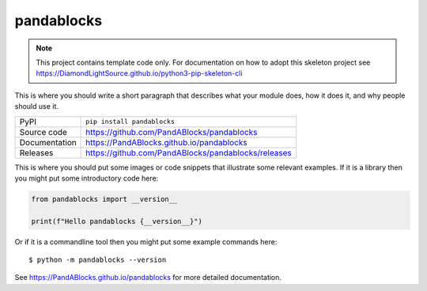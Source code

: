 pandablocks
===========================

|code_ci| |docs_ci| |coverage| |pypi_version| |license|

.. note::

    This project contains template code only. For documentation on how to
    adopt this skeleton project see
    https://DiamondLightSource.github.io/python3-pip-skeleton-cli

This is where you should write a short paragraph that describes what your module does,
how it does it, and why people should use it.

============== ==============================================================
PyPI           ``pip install pandablocks``
Source code    https://github.com/PandABlocks/pandablocks
Documentation  https://PandABlocks.github.io/pandablocks
Releases       https://github.com/PandABlocks/pandablocks/releases
============== ==============================================================

This is where you should put some images or code snippets that illustrate
some relevant examples. If it is a library then you might put some
introductory code here:

.. code-block:: python

    from pandablocks import __version__

    print(f"Hello pandablocks {__version__}")

Or if it is a commandline tool then you might put some example commands here::

    $ python -m pandablocks --version

.. |code_ci| image:: https://github.com/PandABlocks/pandablocks/actions/workflows/code.yml/badge.svg?branch=main
    :target: https://github.com/PandABlocks/pandablocks/actions/workflows/code.yml
    :alt: Code CI

.. |docs_ci| image:: https://github.com/PandABlocks/pandablocks/actions/workflows/docs.yml/badge.svg?branch=main
    :target: https://github.com/PandABlocks/pandablocks/actions/workflows/docs.yml
    :alt: Docs CI

.. |coverage| image:: https://codecov.io/gh/PandABlocks/pandablocks/branch/main/graph/badge.svg
    :target: https://codecov.io/gh/PandABlocks/pandablocks
    :alt: Test Coverage

.. |pypi_version| image:: https://img.shields.io/pypi/v/pandablocks.svg
    :target: https://pypi.org/project/pandablocks
    :alt: Latest PyPI version

.. |license| image:: https://img.shields.io/badge/License-Apache%202.0-blue.svg
    :target: https://opensource.org/licenses/Apache-2.0
    :alt: Apache License

..
    Anything below this line is used when viewing README.rst and will be replaced
    when included in index.rst

See https://PandABlocks.github.io/pandablocks for more detailed documentation.
